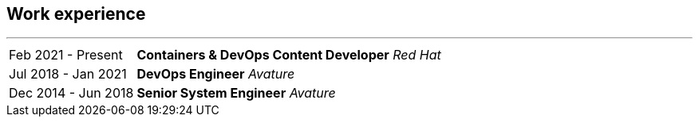 [#work-experience]
== Work experience
'''
[horizontal]
Feb 2021 - Present:: **Containers & DevOps Content Developer**
__Red Hat__
Jul 2018 - Jan 2021:: **DevOps Engineer**
__Avature__
Dec 2014 - Jun 2018:: **Senior System Engineer**
__Avature__
